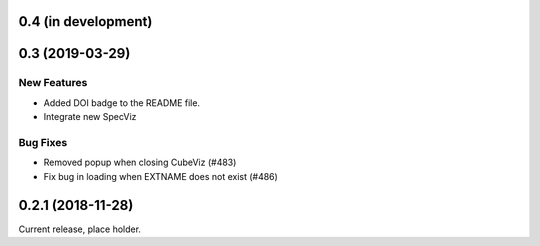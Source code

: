 0.4 (in development)
====================


0.3 (2019-03-29)
================

New Features
------------

- Added DOI badge to the README file.
- Integrate new SpecViz

Bug Fixes
---------

- Removed popup when closing CubeViz (#483)
- Fix bug in loading when EXTNAME does not exist (#486)

0.2.1 (2018-11-28)
==================

Current release, place holder.
